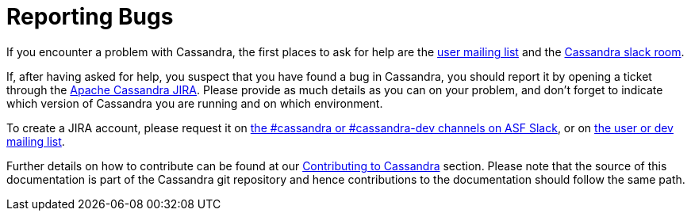 = Reporting Bugs
:page-layout: basic
:page-role: bugs
:description:

If you encounter a problem with Cassandra, the first places to ask for help are the 
link:++https://lists.apache.org/list.html?user@cassandra.apache.org++[user mailing list] and 
the https://s.apache.org/slack-invite[Cassandra slack room].

If, after having asked for help, you suspect that you have found a bug
in Cassandra, you should report it by opening a ticket through the
https://issues.apache.org/jira/browse/CASSANDRA[Apache Cassandra JIRA].
Please provide as much details as you can on your problem, and don't
forget to indicate which version of Cassandra you are running and on
which environment.

To create a JIRA account, please request it on xref:community.adoc#discussions[the #cassandra or #cassandra-dev channels on ASF Slack], or on xref:community.adoc#discussions[the user or dev mailing list].

Further details on how to contribute can be found at our
xref:community.adoc#how-to-contribute[Contributing to Cassandra] section. Please note that the source of this
documentation is part of the Cassandra git repository and hence
contributions to the documentation should follow the same path.
